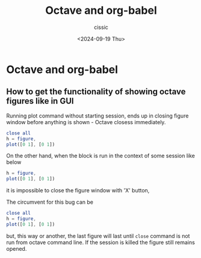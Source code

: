 #+TITLE: Octave and org-babel
#+DESCRIPTION: 
#+AUTHOR: cissic 
#+DATE: <2024-09-19 Thu>
#+TAGS: 
#+OPTIONS: -:nil

* Octave and org-babel
:PROPERTIES:
:PRJ-DIR: ./2024-09-19-Octave-and-org-babel/
:END:

** How to get the functionality of showing octave figures like in GUI
Running plot command without starting session, ends up in
closing figure window before anything is shown - Octave closess
immediately.
#+begin_src octave 
close all
h = figure,
plot([0 1], [0 1])
#+end_src

#+RESULTS:

On the other hand, when the block is run in the context of some
session like below
#+begin_src octave :session *MatOct* 
h = figure,
plot([0 1], [0 1])
#+end_src
it is impossible to close the figure window with 'X' button, 

The circumvent for this bug can be 
#+begin_src octave :session *MatOct* 
close all
h = figure,
plot([0 1], [0 1])
#+end_src
but, this way or another, the last figure will last until
=close= command is not run from octave command line.
If the session is killed the figure still remains opened.



